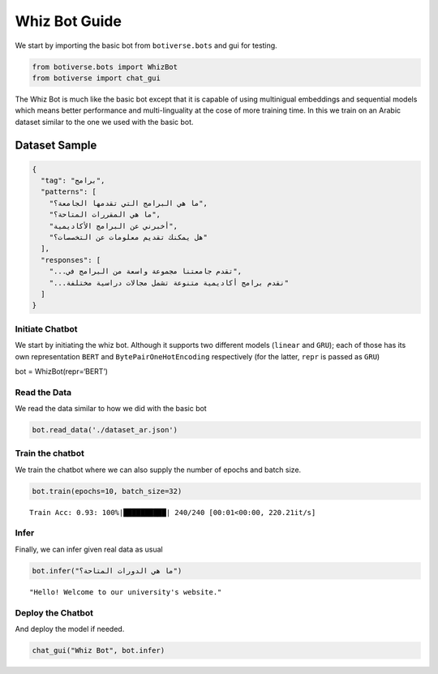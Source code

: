 Whiz Bot Guide
==============

We start by importing the basic bot from ``botiverse.bots`` and gui for
testing.

.. code:: ipython3

    from botiverse.bots import WhizBot
    from botiverse import chat_gui

The Whiz Bot is much like the basic bot except that it is capable of
using multinigual embeddings and sequential models which means better
performance and multi-linguality at the cose of more training time. In
this we train on an Arabic dataset similar to the one we used with the
basic bot.

Dataset Sample
^^^^^^^^^^^^^^

.. code:: json

     {
       "tag": "برامج",
       "patterns": [
         "ما هي البرامج التي تقدمها الجامعة؟",
         "ما هي المقررات المتاحة؟", 
         "أخبرني عن البرامج الأكاديمية",
         "هل يمكنك تقديم معلومات عن التخصصات؟" 
       ],
       "responses": [
         "...تقدم جامعتنا مجموعة واسعة من البرامج في",
         "...نقدم برامج أكاديمية متنوعة تشمل مجالات دراسية مختلفة"
       ]
     }

Initiate Chatbot
~~~~~~~~~~~~~~~~

We start by initiating the whiz bot. Although it supports two different
models (``linear`` and ``GRU``); each of those has its own
representation ``BERT`` and ``BytePairOneHotEncoding`` respectively (for
the latter, ``repr`` is passed as ``GRU``)

bot = WhizBot(repr=‘BERT’)

Read the Data
~~~~~~~~~~~~~

We read the data similar to how we did with the basic bot

.. code:: ipython3

    bot.read_data('./dataset_ar.json')

Train the chatbot
~~~~~~~~~~~~~~~~~

We train the chatbot where we can also supply the number of epochs and
batch size.

.. code:: ipython3

    bot.train(epochs=10, batch_size=32)


.. parsed-literal::

    Train Acc: 0.93: 100%|██████████| 240/240 [00:01<00:00, 220.21it/s]


Infer
~~~~~

Finally, we can infer given real data as usual

.. code:: ipython3

    bot.infer("ما هي الدورات المتاحة؟")




.. parsed-literal::

    "Hello! Welcome to our university's website."



Deploy the Chatbot
~~~~~~~~~~~~~~~~~~

And deploy the model if needed.

.. code:: ipython3

    chat_gui("Whiz Bot", bot.infer)
